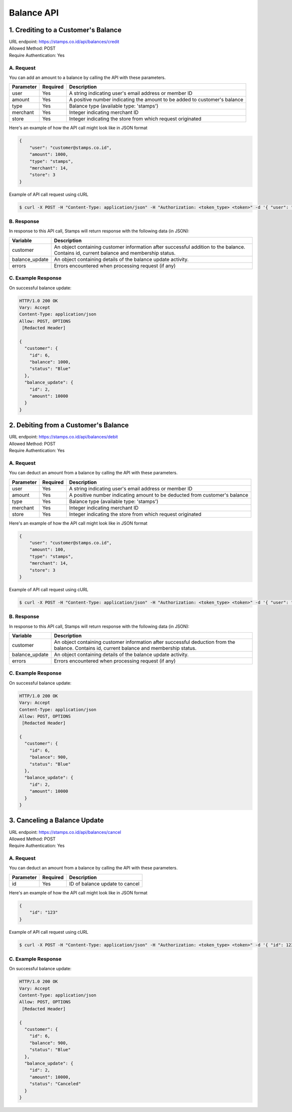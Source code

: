 ************************************
Balance API
************************************

1. Crediting to a Customer's Balance
====================================
| URL endpoint: https://stamps.co.id/api/balances/credit
| Allowed Method: POST
| Require Authentication: Yes

A. Request
-----------------------------
You can add an amount to a balance by calling the API with these parameters.

=========== =========== =========================
Parameter   Required    Description
=========== =========== =========================
user        Yes         A string indicating user's email address or member ID
amount      Yes         A positive number indicating the amount to be added to customer's balance
type        Yes         Balance type (available type: 'stamps')
merchant    Yes         Integer indicating merchant ID
store       Yes         Integer indicating the store from which request originated
=========== =========== =========================

Here's an example of how the API call might look like in JSON format

.. code-block :: bash

    {
        "user": "customer@stamps.co.id",
        "amount": 1000,
        "type": "stamps",
        "merchant": 14,
        "store": 3
    }

Example of API call request using cURL

.. code-block :: bash

    $ curl -X POST -H "Content-Type: application/json" -H "Authorization: <token_type> <token>" -d '{ "user": "customer@stamps.co.id", "amount": 1000, "merchant": 14, "store": 3}' https://stamps.co.id/api/balances/credit


B. Response
-----------

In response to this API call, Stamps will return response with the following data (in JSON):

=================== ==============================
Variable            Description
=================== ==============================
customer            An object containing customer information after successful addition
                    to the balance. Contains id, current balance and membership status.
balance_update      An object containing details of the balance update activity.
errors              Errors encountered when processing request (if any)
=================== ==============================


C. Example Response
-------------------

On successful balance update:

.. code-block :: bash

    HTTP/1.0 200 OK
    Vary: Accept
    Content-Type: application/json
    Allow: POST, OPTIONS
     [Redacted Header]

    {
      "customer": {
        "id": 6,
        "balance": 1000,
        "status": "Blue"
      },
      "balance_update": {
        "id": 2,
        "amount": 10000
      }
    }

2. Debiting from a Customer's Balance
=====================================
| URL endpoint: https://stamps.co.id/api/balances/debit
| Allowed Method: POST
| Require Authentication: Yes

A. Request
-----------------------------
You can deduct an amount from a balance by calling the API with these parameters.

=========== =========== =========================
Parameter   Required    Description
=========== =========== =========================
user        Yes         A string indicating user's email address or member ID
amount      Yes         A positive number indicating amount to be deducted from customer's balance
type        Yes         Balance type (available type: 'stamps')
merchant    Yes         Integer indicating merchant ID
store       Yes         Integer indicating the store from which request originated
=========== =========== =========================

Here's an example of how the API call might look like in JSON format

.. code-block :: bash

    {
        "user": "customer@stamps.co.id",
        "amount": 100,
        "type": "stamps",
        "merchant": 14,
        "store": 3
    }

Example of API call request using cURL

.. code-block :: bash

    $ curl -X POST -H "Content-Type: application/json" -H "Authorization: <token_type> <token>" -d '{ "user": "customer@stamps.co.id", "amount": 100, "merchant": 14, "store": 3}' https://stamps.co.id/api/balances/debit


B. Response
-----------

In response to this API call, Stamps will return response with the following data (in JSON):

=================== ==============================
Variable            Description
=================== ==============================
customer            An object containing customer information after successful deduction
                    from the balance. Contains id, current balance and membership status.
balance_update      An object containing details of the balance update activity.
errors              Errors encountered when processing request (if any)
=================== ==============================


C. Example Response
-------------------

On successful balance update:

.. code-block :: bash

    HTTP/1.0 200 OK
    Vary: Accept
    Content-Type: application/json
    Allow: POST, OPTIONS
     [Redacted Header]

    {
      "customer": {
        "id": 6,
        "balance": 900,
        "status": "Blue"
      },
      "balance_update": {
        "id": 2,
        "amount": 10000
      }
    }


3. Canceling a Balance Update
=====================================
| URL endpoint: https://stamps.co.id/api/balances/cancel
| Allowed Method: POST
| Require Authentication: Yes


A. Request
-----------------------------
You can deduct an amount from a balance by calling the API with these parameters.

=========== =========== =========================
Parameter   Required    Description
=========== =========== =========================
id          Yes         ID of balance update to cancel
=========== =========== =========================


Here's an example of how the API call might look like in JSON format

.. code-block :: bash

    {
        "id": "123"
    }

Example of API call request using cURL

.. code-block :: bash

    $ curl -X POST -H "Content-Type: application/json" -H "Authorization: <token_type> <token>" -d '{ "id": 123 }' https://stamps.co.id/api/balances/cancel


C. Example Response
-------------------

On successful balance update:

.. code-block :: bash

    HTTP/1.0 200 OK
    Vary: Accept
    Content-Type: application/json
    Allow: POST, OPTIONS
     [Redacted Header]

    {
      "customer": {
        "id": 6,
        "balance": 900,
        "status": "Blue"
      },
      "balance_update": {
        "id": 2,
        "amount": 10000,
        "status": "Canceled"
      }
    }
